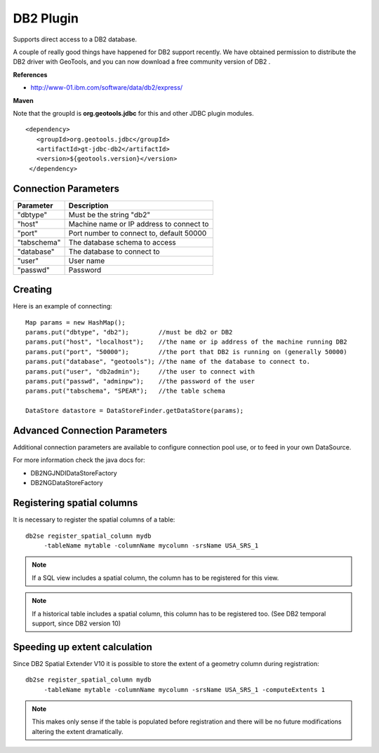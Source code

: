 DB2 Plugin
----------

Supports direct access to a DB2 database.

A couple of really good things have happened for DB2 support recently. We have obtained permission to distribute the DB2 driver with GeoTools, and you can now download a free community version of DB2 .

**References**

* http://www-01.ibm.com/software/data/db2/express/

**Maven**
   
Note that the groupId is **org.geotools.jdbc** for this and other JDBC plugin modules.

::

   <dependency>
      <groupId>org.geotools.jdbc</groupId>
      <artifactId>gt-jdbc-db2</artifactId>
      <version>${geotools.version}</version>
    </dependency>

Connection Parameters
^^^^^^^^^^^^^^^^^^^^^

+-------------+------------------------------------------+
| Parameter   | Description                              |
+=============+==========================================+
| "dbtype"    | Must be the string "db2"                 |
+-------------+------------------------------------------+
| "host"      | Machine name or IP address to connect to |
+-------------+------------------------------------------+
| "port"      | Port number to connect to, default 50000 |
+-------------+------------------------------------------+
| "tabschema" | The database schema to access            |
+-------------+------------------------------------------+
| "database"  | The database to connect to               |
+-------------+------------------------------------------+
| "user"      | User name                                |
+-------------+------------------------------------------+
| "passwd"    | Password                                 |
+-------------+------------------------------------------+

Creating
^^^^^^^^

Here is an example of connecting::
  
  Map params = new HashMap();
  params.put("dbtype", "db2");        //must be db2 or DB2
  params.put("host", "localhost");    //the name or ip address of the machine running DB2
  params.put("port", "50000");        //the port that DB2 is running on (generally 50000)
  params.put("database", "geotools"); //the name of the database to connect to.
  params.put("user", "db2admin");     //the user to connect with
  params.put("passwd", "adminpw");    //the password of the user
  params.put("tabschema", "SPEAR");   //the table schema
  
  DataStore datastore = DataStoreFinder.getDataStore(params);

Advanced Connection Parameters
^^^^^^^^^^^^^^^^^^^^^^^^^^^^^^

Additional connection parameters are available to configure connection pool use, or
to feed in your own DataSource.

For more information check the java docs for:

* DB2NGJNDIDataStoreFactory
* DB2NGDataStoreFactory

Registering spatial columns
^^^^^^^^^^^^^^^^^^^^^^^^^^^

It is necessary to register the spatial columns of a table:: 

   db2se register_spatial_column mydb
        -tableName mytable -columnName mycolumn -srsName USA_SRS_1

.. note::

   If a SQL view includes a spatial column, the column has to be registered for this view.

.. note::

   If a historical table includes a spatial column, this column has to be registered too. (See DB2 temporal support, since DB2 version 10)


Speeding up extent calculation
^^^^^^^^^^^^^^^^^^^^^^^^^^^^^^

Since DB2 Spatial Extender V10 it is possible to store the extent of a geometry column during registration::

   db2se register_spatial_column mydb
        -tableName mytable -columnName mycolumn -srsName USA_SRS_1 -computeExtents 1
        
.. note::        
        
   This makes only sense if the table is populated before registration and there will be no future modifications altering the extent dramatically.        

